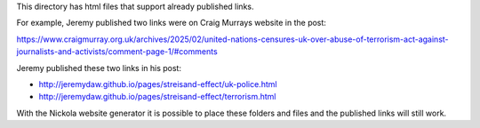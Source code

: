 This directory has html files that support already published links. 

For example, Jeremy published two links were on Craig Murrays website in the post:

https://www.craigmurray.org.uk/archives/2025/02/united-nations-censures-uk-over-abuse-of-terrorism-act-against-journalists-and-activists/comment-page-1/#comments

Jeremy published these two links in his post:

* http://jeremydaw.github.io/pages/streisand-effect/uk-police.html
* http://jeremydaw.github.io/pages/streisand-effect/terrorism.html

With the Nickola website generator it is possible to place these folders and files and the published links will still work.

